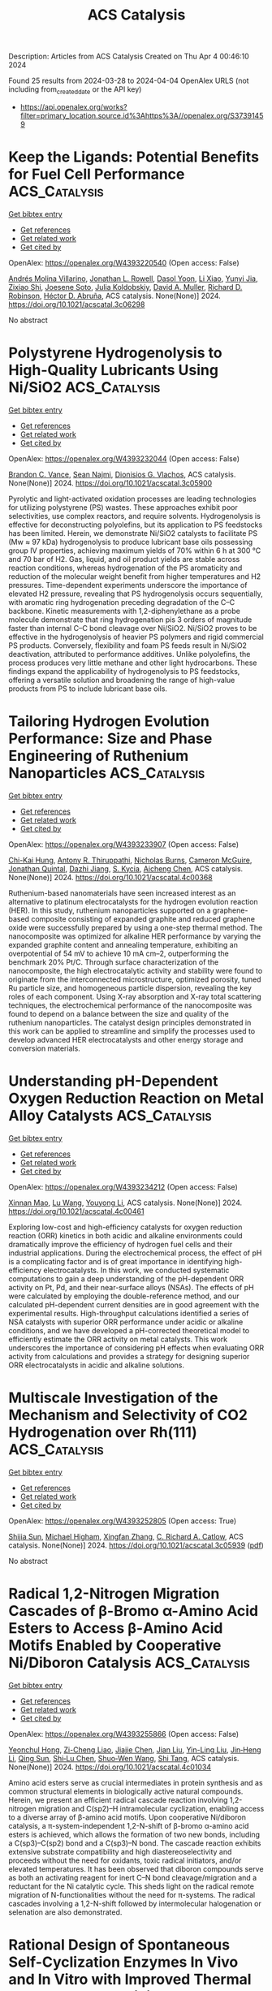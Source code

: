 #+TITLE: ACS Catalysis
Description: Articles from ACS Catalysis
Created on Thu Apr  4 00:46:10 2024

Found 25 results from 2024-03-28 to 2024-04-04
OpenAlex URLS (not including from_created_date or the API key)
- [[https://api.openalex.org/works?filter=primary_location.source.id%3Ahttps%3A//openalex.org/S37391459]]

* Keep the Ligands: Potential Benefits for Fuel Cell Performance  :ACS_Catalysis:
:PROPERTIES:
:UUID: https://openalex.org/W4393220540
:TOPICS: Fuel Cell Membrane Technology, Electrocatalysis for Energy Conversion, Solid Oxide Fuel Cells
:PUBLICATION_DATE: 2024-03-27
:END:    
    
[[elisp:(doi-add-bibtex-entry "https://doi.org/10.1021/acscatal.3c06298")][Get bibtex entry]] 

- [[elisp:(progn (xref--push-markers (current-buffer) (point)) (oa--referenced-works "https://openalex.org/W4393220540"))][Get references]]
- [[elisp:(progn (xref--push-markers (current-buffer) (point)) (oa--related-works "https://openalex.org/W4393220540"))][Get related work]]
- [[elisp:(progn (xref--push-markers (current-buffer) (point)) (oa--cited-by-works "https://openalex.org/W4393220540"))][Get cited by]]

OpenAlex: https://openalex.org/W4393220540 (Open access: False)
    
[[https://openalex.org/A5021423945][Andrés Molina Villarino]], [[https://openalex.org/A5065755632][Jonathan L. Rowell]], [[https://openalex.org/A5027510746][Dasol Yoon]], [[https://openalex.org/A5062716145][Li Xiao]], [[https://openalex.org/A5061811357][Yunyi Jia]], [[https://openalex.org/A5029671045][Zixiao Shi]], [[https://openalex.org/A5033981532][Joesene Soto]], [[https://openalex.org/A5094257249][Julia Koldobskiy]], [[https://openalex.org/A5042016235][David A. Muller]], [[https://openalex.org/A5013115261][Richard D. Robinson]], [[https://openalex.org/A5042053197][Héctor D. Abruña]], ACS catalysis. None(None)] 2024. https://doi.org/10.1021/acscatal.3c06298 
     
No abstract    

    

* Polystyrene Hydrogenolysis to High-Quality Lubricants Using Ni/SiO2  :ACS_Catalysis:
:PROPERTIES:
:UUID: https://openalex.org/W4393232044
:TOPICS: Additive Manufacturing and 3D Printing Technologies, Biodegradable Polymers as Biomaterials and Packaging, Global E-Waste Recycling and Management
:PUBLICATION_DATE: 2024-03-26
:END:    
    
[[elisp:(doi-add-bibtex-entry "https://doi.org/10.1021/acscatal.3c05900")][Get bibtex entry]] 

- [[elisp:(progn (xref--push-markers (current-buffer) (point)) (oa--referenced-works "https://openalex.org/W4393232044"))][Get references]]
- [[elisp:(progn (xref--push-markers (current-buffer) (point)) (oa--related-works "https://openalex.org/W4393232044"))][Get related work]]
- [[elisp:(progn (xref--push-markers (current-buffer) (point)) (oa--cited-by-works "https://openalex.org/W4393232044"))][Get cited by]]

OpenAlex: https://openalex.org/W4393232044 (Open access: False)
    
[[https://openalex.org/A5027076305][Brandon C. Vance]], [[https://openalex.org/A5090561307][Sean Najmi]], [[https://openalex.org/A5066110304][Dionisios G. Vlachos]], ACS catalysis. None(None)] 2024. https://doi.org/10.1021/acscatal.3c05900 
     
Pyrolytic and light-activated oxidation processes are leading technologies for utilizing polystyrene (PS) wastes. These approaches exhibit poor selectivities, use complex reactors, and require solvents. Hydrogenolysis is effective for deconstructing polyolefins, but its application to PS feedstocks has been limited. Herein, we demonstrate Ni/SiO2 catalysts to facilitate PS (Mw ≈ 97 kDa) hydrogenolysis to produce lubricant base oils possessing group IV properties, achieving maximum yields of 70% within 6 h at 300 °C and 70 bar of H2. Gas, liquid, and oil product yields are stable across reaction conditions, whereas hydrogenation of the PS aromaticity and reduction of the molecular weight benefit from higher temperatures and H2 pressures. Time-dependent experiments underscore the importance of elevated H2 pressure, revealing that PS hydrogenolysis occurs sequentially, with aromatic ring hydrogenation preceding degradation of the C–C backbone. Kinetic measurements with 1,2-diphenylethane as a probe molecule demonstrate that ring hydrogenation pis 3 orders of magnitude faster than internal C–C bond cleavage over Ni/SiO2. Ni/SiO2 proves to be effective in the hydrogenolysis of heavier PS polymers and rigid commercial PS products. Conversely, flexibility and foam PS feeds result in Ni/SiO2 deactivation, attributed to performance additives. Unlike polyolefins, the process produces very little methane and other light hydrocarbons. These findings expand the applicability of hydrogenolysis to PS feedstocks, offering a versatile solution and broadening the range of high-value products from PS to include lubricant base oils.    

    

* Tailoring Hydrogen Evolution Performance: Size and Phase Engineering of Ruthenium Nanoparticles  :ACS_Catalysis:
:PROPERTIES:
:UUID: https://openalex.org/W4393233907
:TOPICS: Electrocatalysis for Energy Conversion, Catalytic Nanomaterials, Photocatalytic Materials for Solar Energy Conversion
:PUBLICATION_DATE: 2024-03-27
:END:    
    
[[elisp:(doi-add-bibtex-entry "https://doi.org/10.1021/acscatal.4c00368")][Get bibtex entry]] 

- [[elisp:(progn (xref--push-markers (current-buffer) (point)) (oa--referenced-works "https://openalex.org/W4393233907"))][Get references]]
- [[elisp:(progn (xref--push-markers (current-buffer) (point)) (oa--related-works "https://openalex.org/W4393233907"))][Get related work]]
- [[elisp:(progn (xref--push-markers (current-buffer) (point)) (oa--cited-by-works "https://openalex.org/W4393233907"))][Get cited by]]

OpenAlex: https://openalex.org/W4393233907 (Open access: False)
    
[[https://openalex.org/A5063987951][Chi-Kai Hung]], [[https://openalex.org/A5013583666][Antony R. Thiruppathi]], [[https://openalex.org/A5058583659][Nicholas Burns]], [[https://openalex.org/A5030598553][Cameron McGuire]], [[https://openalex.org/A5078666039][Jonathan Quintal]], [[https://openalex.org/A5085194936][Dazhi Jiang]], [[https://openalex.org/A5081413879][S. Kycia]], [[https://openalex.org/A5021802673][Aicheng Chen]], ACS catalysis. None(None)] 2024. https://doi.org/10.1021/acscatal.4c00368 
     
Ruthenium-based nanomaterials have seen increased interest as an alternative to platinum electrocatalysts for the hydrogen evolution reaction (HER). In this study, ruthenium nanoparticles supported on a graphene-based composite consisting of expanded graphite and reduced graphene oxide were successfully prepared by using a one-step thermal method. The nanocomposite was optimized for alkaline HER performance by varying the expanded graphite content and annealing temperature, exhibiting an overpotential of 54 mV to achieve 10 mA cm–2, outperforming the benchmark 20% Pt/C. Through surface characterization of the nanocomposite, the high electrocatalytic activity and stability were found to originate from the interconnected microstructure, optimized porosity, tuned Ru particle size, and homogeneous particle dispersion, revealing the key roles of each component. Using X-ray absorption and X-ray total scattering techniques, the electrochemical performance of the nanocomposite was found to depend on a balance between the size and quality of the ruthenium nanoparticles. The catalyst design principles demonstrated in this work can be applied to streamline and simplify the processes used to develop advanced HER electrocatalysts and other energy storage and conversion materials.    

    

* Understanding pH-Dependent Oxygen Reduction Reaction on Metal Alloy Catalysts  :ACS_Catalysis:
:PROPERTIES:
:UUID: https://openalex.org/W4393234212
:TOPICS: Electrocatalysis for Energy Conversion, Fuel Cell Membrane Technology, Electrochemical Detection of Heavy Metal Ions
:PUBLICATION_DATE: 2024-03-27
:END:    
    
[[elisp:(doi-add-bibtex-entry "https://doi.org/10.1021/acscatal.4c00461")][Get bibtex entry]] 

- [[elisp:(progn (xref--push-markers (current-buffer) (point)) (oa--referenced-works "https://openalex.org/W4393234212"))][Get references]]
- [[elisp:(progn (xref--push-markers (current-buffer) (point)) (oa--related-works "https://openalex.org/W4393234212"))][Get related work]]
- [[elisp:(progn (xref--push-markers (current-buffer) (point)) (oa--cited-by-works "https://openalex.org/W4393234212"))][Get cited by]]

OpenAlex: https://openalex.org/W4393234212 (Open access: False)
    
[[https://openalex.org/A5003725369][Xinnan Mao]], [[https://openalex.org/A5026705378][Lu Wang]], [[https://openalex.org/A5035944985][Youyong Li]], ACS catalysis. None(None)] 2024. https://doi.org/10.1021/acscatal.4c00461 
     
Exploring low-cost and high-efficiency catalysts for oxygen reduction reaction (ORR) kinetics in both acidic and alkaline environments could dramatically improve the efficiency of hydrogen fuel cells and their industrial applications. During the electrochemical process, the effect of pH is a complicating factor and is of great importance in identifying high-efficiency electrocatalysts. In this work, we conducted systematic computations to gain a deep understanding of the pH-dependent ORR activity on Pt, Pd, and their near-surface alloys (NSAs). The effects of pH were calculated by employing the double-reference method, and our calculated pH-dependent current densities are in good agreement with the experimental results. High-throughput calculations identified a series of NSA catalysts with superior ORR performance under acidic or alkaline conditions, and we have developed a pH-corrected theoretical model to efficiently estimate the ORR activity on metal catalysts. This work underscores the importance of considering pH effects when evaluating ORR activity from calculations and provides a strategy for designing superior ORR electrocatalysts in acidic and alkaline solutions.    

    

* Multiscale Investigation of the Mechanism and Selectivity of CO2 Hydrogenation over Rh(111)  :ACS_Catalysis:
:PROPERTIES:
:UUID: https://openalex.org/W4393252805
:TOPICS: Catalytic Nanomaterials, Catalytic Carbon Dioxide Hydrogenation, Advancements in Density Functional Theory
:PUBLICATION_DATE: 2024-03-28
:END:    
    
[[elisp:(doi-add-bibtex-entry "https://doi.org/10.1021/acscatal.3c05939")][Get bibtex entry]] 

- [[elisp:(progn (xref--push-markers (current-buffer) (point)) (oa--referenced-works "https://openalex.org/W4393252805"))][Get references]]
- [[elisp:(progn (xref--push-markers (current-buffer) (point)) (oa--related-works "https://openalex.org/W4393252805"))][Get related work]]
- [[elisp:(progn (xref--push-markers (current-buffer) (point)) (oa--cited-by-works "https://openalex.org/W4393252805"))][Get cited by]]

OpenAlex: https://openalex.org/W4393252805 (Open access: True)
    
[[https://openalex.org/A5050790072][Shijia Sun]], [[https://openalex.org/A5074429295][Michael Higham]], [[https://openalex.org/A5043608187][Xingfan Zhang]], [[https://openalex.org/A5042572313][C. Richard A. Catlow]], ACS catalysis. None(None)] 2024. https://doi.org/10.1021/acscatal.3c05939  ([[https://pubs.acs.org/doi/pdf/10.1021/acscatal.3c05939][pdf]])
     
No abstract    

    

* Radical 1,2-Nitrogen Migration Cascades of β-Bromo α-Amino Acid Esters to Access β-Amino Acid Motifs Enabled by Cooperative Ni/Diboron Catalysis  :ACS_Catalysis:
:PROPERTIES:
:UUID: https://openalex.org/W4393255866
:TOPICS: Peptide Synthesis and Drug Discovery, Frustrated Lewis Pairs Chemistry, Homogeneous Catalysis with Transition Metals
:PUBLICATION_DATE: 2024-03-28
:END:    
    
[[elisp:(doi-add-bibtex-entry "https://doi.org/10.1021/acscatal.4c01034")][Get bibtex entry]] 

- [[elisp:(progn (xref--push-markers (current-buffer) (point)) (oa--referenced-works "https://openalex.org/W4393255866"))][Get references]]
- [[elisp:(progn (xref--push-markers (current-buffer) (point)) (oa--related-works "https://openalex.org/W4393255866"))][Get related work]]
- [[elisp:(progn (xref--push-markers (current-buffer) (point)) (oa--cited-by-works "https://openalex.org/W4393255866"))][Get cited by]]

OpenAlex: https://openalex.org/W4393255866 (Open access: False)
    
[[https://openalex.org/A5054433332][Yeonchul Hong]], [[https://openalex.org/A5002633843][Zi-Cheng Liao]], [[https://openalex.org/A5030945438][Jiajie Chen]], [[https://openalex.org/A5060564864][Jian Liu]], [[https://openalex.org/A5037263864][Yin-Ling Liu]], [[https://openalex.org/A5035738103][Jin‐Heng Li]], [[https://openalex.org/A5011249790][Qing Sun]], [[https://openalex.org/A5083328254][Shi‐Lu Chen]], [[https://openalex.org/A5017209279][Shuo‐Wen Wang]], [[https://openalex.org/A5044494605][Shi Tang]], ACS catalysis. None(None)] 2024. https://doi.org/10.1021/acscatal.4c01034 
     
Amino acid esters serve as crucial intermediates in protein synthesis and as common structural elements in biologically active natural compounds. Herein, we present an efficient radical cascade reaction involving 1,2-nitrogen migration and C(sp2)–H intramolecular cyclization, enabling access to a diverse array of β-amino acid motifs. Upon cooperative Ni/diboron catalysis, a π-system-independent 1,2-N-shift of β-bromo α-amino acid esters is achieved, which allows the formation of two new bonds, including a C(sp3)–C(sp2) bond and a C(sp3)–N bond. The cascade reaction exhibits extensive substrate compatibility and high diastereoselectivity and proceeds without the need for oxidants, toxic radical initiators, and/or elevated temperatures. It has been observed that diboron compounds serve as both an activating reagent for inert C–N bond cleavage/migration and a reductant for the Ni catalytic cycle. This sheds light on the radical remote migration of N-functionalities without the need for π-systems. The radical cascades involving a 1,2-N-shift followed by intermolecular halogenation or selenation are also demonstrated.    

    

* Rational Design of Spontaneous Self-Cyclization Enzymes In Vivo and In Vitro with Improved Thermal Tolerance and Activity  :ACS_Catalysis:
:PROPERTIES:
:UUID: https://openalex.org/W4393260657
:TOPICS: Enzyme Immobilization Techniques, Microbial Enzymes and Biotechnological Applications, Technologies for Biofuel Production from Biomass
:PUBLICATION_DATE: 2024-03-28
:END:    
    
[[elisp:(doi-add-bibtex-entry "https://doi.org/10.1021/acscatal.4c00056")][Get bibtex entry]] 

- [[elisp:(progn (xref--push-markers (current-buffer) (point)) (oa--referenced-works "https://openalex.org/W4393260657"))][Get references]]
- [[elisp:(progn (xref--push-markers (current-buffer) (point)) (oa--related-works "https://openalex.org/W4393260657"))][Get related work]]
- [[elisp:(progn (xref--push-markers (current-buffer) (point)) (oa--cited-by-works "https://openalex.org/W4393260657"))][Get cited by]]

OpenAlex: https://openalex.org/W4393260657 (Open access: False)
    
[[https://openalex.org/A5012589494][Bin Wei]], [[https://openalex.org/A5083214612][Yilin Kang]], [[https://openalex.org/A5019622389][Yuxuan Zhao]], [[https://openalex.org/A5091514700][Haichang Xu]], [[https://openalex.org/A5009620553][Hao Liang]], ACS catalysis. None(None)] 2024. https://doi.org/10.1021/acscatal.4c00056 
     
Enzymes have selectivity, require mild catalytic conditions, and are important cornerstones in many industrial catalytic processes. Protein self-cyclization has opened up the possibility of preserving fragile enzymes during long-term high-temperature catalysis. However, the mechanism for self-cyclization and improvement of thermal tolerance have not been elucidated, severely limiting their industrial applications. Herein, we provide a strategy for the rational design of fusion proteins based on structural analysis to obtain cyclized enzymes with improved properties. First, we constructed fusion proteins that preferentially translated SpyCatcher (CBT) or SpyTag (TBC), both of which could form stable single self-cyclization with significantly improved thermal tolerance. Especially, the thermal half-life of TBC obtained by modifying the N-terminal SpyTag at 40 °C was 10.83 times that of wild enzymes. Structural analysis revealed that the terminus of the protein, which preferentially translated to SpyCatcher, folded into a conformation that adversely affected stability. In addition, the structure of the catalytic pocket and the orientation of the catalytic residues of CBT were significantly different from those of the wild-type enzymes, which led to a decrease in the catalytic activity. These conclusions were confirmed when another industrial enzyme, sucrose phosphorylase, was cyclized. Finally, the cyclized glucosidase was also superior to the wild-type strain for the preparation of ginsenoside F1 at high titers and as a whole-cell catalyst for extended use. In conclusion, we demonstrated for the first time that conjugated long oligopeptide SpyCatcher significantly affected the catalytic activity and stability of cyclized enzymes. It was necessary to preferentially translate units with less steric hindrance to reduce their impact on the protein structure. The rational design of cyclized enzymes based on structural analysis provides a simple and effective strategy for the modification of industrial enzymes with poor thermal tolerance, providing considerable prospects for biosynthesis in vivo and in vitro.    

    

* Identification of the Thermal Activation Network in Human 15-Lipoxygenase-2: Divergence from Plant Orthologs and Its Relationship to Hydrogen Tunneling Activation Barriers  :ACS_Catalysis:
:PROPERTIES:
:UUID: https://openalex.org/W4393262678
:TOPICS: Role of Nrf2 Signaling in Oxidative Stress Response, Brown Adipose Tissue Function and Physiology, Structure and Function of G Protein-Coupled Receptors
:PUBLICATION_DATE: 2024-03-28
:END:    
    
[[elisp:(doi-add-bibtex-entry "https://doi.org/10.1021/acscatal.4c00439")][Get bibtex entry]] 

- [[elisp:(progn (xref--push-markers (current-buffer) (point)) (oa--referenced-works "https://openalex.org/W4393262678"))][Get references]]
- [[elisp:(progn (xref--push-markers (current-buffer) (point)) (oa--related-works "https://openalex.org/W4393262678"))][Get related work]]
- [[elisp:(progn (xref--push-markers (current-buffer) (point)) (oa--cited-by-works "https://openalex.org/W4393262678"))][Get cited by]]

OpenAlex: https://openalex.org/W4393262678 (Open access: False)
    
[[https://openalex.org/A5066641704][Amanda Ohler]], [[https://openalex.org/A5063147447][P. E. Taylor]], [[https://openalex.org/A5094268421][Jasmine A. Bledsoe]], [[https://openalex.org/A5025340342][Anthony T. Iavarone]], [[https://openalex.org/A5044090789][Nathaniel C. Gilbert]], [[https://openalex.org/A5038450160][Adam R. Offenbacher]], ACS catalysis. None(None)] 2024. https://doi.org/10.1021/acscatal.4c00439 
     
The oxidation of polyunsaturated fatty acids by lipoxygenases (LOXs) is initiated by a C–H cleavage step in which the hydrogen atom is transferred quantum mechanically (i.e., via tunneling). In these reactions, protein thermal motions facilitate the conversion of ground-state enzyme–substrate complexes to tunneling-ready configurations and are thus important for transferring energy from the solvent to the active site for the activation of catalysis. In this report, we employed temperature-dependent hydrogen–deuterium exchange mass spectrometry (TDHDX-MS) to identify catalytically linked, thermally activated peptides in a representative animal LOX, human epithelial 15-LOX-2. TDHDX-MS of wild-type 15-LOX-2 was compared to two active site mutations that retain structural stability but have increased activation energies (Ea) of catalysis. The Ea value of one variant, V427L, is implicated to arise from suboptimal substrate positioning by increased active-site side chain rotamer dynamics, as determined by X-ray crystallography and ensemble refinement. The resolved thermal network from the comparative Eas of TDHDX-MS between wild-type and V426A is localized along the front face of the 15-LOX-2 catalytic domain. The network contains a clustering of isoleucine, leucine, and valine side chains within the helical peptides. This thermal network of 15-LOX-2 is different in location, area, and backbone structure compared to a model plant lipoxygenase from soybean that exhibits a low Ea value of catalysis compared to the human ortholog. The presented data provide insights into the divergence of thermally activated protein motions in plant and animal LOXs and their relationships to the enthalpic barriers for facilitating hydrogen tunneling.    

    

* Catalytic Contra-Thermodynamic Isomerization–Asymmetric Hydroboration of Alkenyl Alcohols and Amines  :ACS_Catalysis:
:PROPERTIES:
:UUID: https://openalex.org/W4393277873
:TOPICS: Homogeneous Catalysis with Transition Metals, Frustrated Lewis Pairs Chemistry, Asymmetric Catalysis
:PUBLICATION_DATE: 2024-03-28
:END:    
    
[[elisp:(doi-add-bibtex-entry "https://doi.org/10.1021/acscatal.3c06194")][Get bibtex entry]] 

- [[elisp:(progn (xref--push-markers (current-buffer) (point)) (oa--referenced-works "https://openalex.org/W4393277873"))][Get references]]
- [[elisp:(progn (xref--push-markers (current-buffer) (point)) (oa--related-works "https://openalex.org/W4393277873"))][Get related work]]
- [[elisp:(progn (xref--push-markers (current-buffer) (point)) (oa--cited-by-works "https://openalex.org/W4393277873"))][Get cited by]]

OpenAlex: https://openalex.org/W4393277873 (Open access: False)
    
[[https://openalex.org/A5091963612][Chenchen Li]], [[https://openalex.org/A5013053381][Kezhuo Zhang]], [[https://openalex.org/A5001418981][Wanxiang Zhao]], ACS catalysis. None(None)] 2024. https://doi.org/10.1021/acscatal.3c06194 
     
Catalytic isomerization of alkenes is a powerful tool for the construction of complex synthetically valuable molecules due to their redox-neutral, atom- and step-economical nature. However, traditional catalytic asymmetric isomerization of alkenes typically required the use of a heteroatomic group such as OH or NR2 as the thermodynamic driving force (i.e., the C═C double bond isomerizes along the direction of heteroatomic groups). Here, we present a contra-thermodynamic isomerization/asymmetric hydroboration of alkenyl alcohols and amines, in which the C═C double bond isomerizes along the opposite direction of OR and NR2. Compared to the traditional thermal isomerizations, this reaction overcomes the unfavorable thermodynamic bias to form a contra-thermodynamic alkene intermediate, followed by an irreversible asymmetric terminal hydroboration to provide highly synthetically valuable chiral 1,n-boryl ethers and amines. This protocol shows a wide substrate scope, including allylic alcohols, homoallylic alcohols, alkenyl alcohols, protected alkenyl alcohols, and various free and protected alkenyl amines. The synthetic utilities and practicability of this method were demonstrated by gram-scale reactions, diverse product transformations, and its applications in the synthesis of bioactive molecules. Preliminary mechanistic studies show that this reaction involves dissociative alkene isomerization and an asymmetric hydroboration of 1,1-disubstituted alkene intermediates.    

    

* Photocatalyzed Dual Strain Release of [1.1.1]Propellane with Diazo Compounds  :ACS_Catalysis:
:PROPERTIES:
:UUID: https://openalex.org/W4393278427
:TOPICS: Role of Porphyrins and Phthalocyanines in Materials Chemistry, Applications of Photoredox Catalysis in Organic Synthesis, Excited-State Proton Transfer Mechanisms and Applications
:PUBLICATION_DATE: 2024-03-28
:END:    
    
[[elisp:(doi-add-bibtex-entry "https://doi.org/10.1021/acscatal.4c00533")][Get bibtex entry]] 

- [[elisp:(progn (xref--push-markers (current-buffer) (point)) (oa--referenced-works "https://openalex.org/W4393278427"))][Get references]]
- [[elisp:(progn (xref--push-markers (current-buffer) (point)) (oa--related-works "https://openalex.org/W4393278427"))][Get related work]]
- [[elisp:(progn (xref--push-markers (current-buffer) (point)) (oa--cited-by-works "https://openalex.org/W4393278427"))][Get cited by]]

OpenAlex: https://openalex.org/W4393278427 (Open access: False)
    
[[https://openalex.org/A5062751136][Jiahao Hu]], [[https://openalex.org/A5041793664][Xiaobin Yuan]], [[https://openalex.org/A5052569205][Yufei Li]], [[https://openalex.org/A5043094856][Xiaoyu Chen]], [[https://openalex.org/A5072314592][Zaicheng Nie]], [[https://openalex.org/A5091641575][Mong‐Feng Chiou]], [[https://openalex.org/A5068956051][Yajun Li]], [[https://openalex.org/A5020334340][Hongli Bao]], ACS catalysis. None(None)] 2024. https://doi.org/10.1021/acscatal.4c00533 
     
In recent years, many methods for the synthesis of bicyclo[1.1.1]pentane (BCP) scaffolds have been successfully established owing to their remarkable potent bioactive properties. These BCP scaffolds are typically derived from the single strain release of [1.1.1]propellane. However, approaches for dual strain release of [1.1.1]propellane remain elusive, despite the potential to create innovative opportunities for useful propellane derivatization. In this report, we present herein an efficient method for photocatalyzed dual strain release of [1.1.1]propellane with diazo compounds. Many diazo compounds, including those derived from natural products, such as (+)-borneol, estrone, vitamin E, L-menthol, metronidazole, and geraniol, can be applied to these transformations. Importantly, this method allows the cleavage and formation of multiple C–C bonds in a photocatalyzed tandem intersystem crossing (ISC)/radical ring-opening/radical–radical recombination process, and the products can be easily transformed into synthetically challenging spiro compounds, such as spiro [2.3] and spiro [3.4] compounds.    

    

* Insight into the Synergistic Effect of the Oxide–Metal Interface on Hot Electron Excitation  :ACS_Catalysis:
:PROPERTIES:
:UUID: https://openalex.org/W4393280380
:TOPICS: Atomic Layer Deposition Technology, Emergent Phenomena at Oxide Interfaces, Surface Analysis and Electron Spectroscopy Techniques
:PUBLICATION_DATE: 2024-03-28
:END:    
    
[[elisp:(doi-add-bibtex-entry "https://doi.org/10.1021/acscatal.4c00407")][Get bibtex entry]] 

- [[elisp:(progn (xref--push-markers (current-buffer) (point)) (oa--referenced-works "https://openalex.org/W4393280380"))][Get references]]
- [[elisp:(progn (xref--push-markers (current-buffer) (point)) (oa--related-works "https://openalex.org/W4393280380"))][Get related work]]
- [[elisp:(progn (xref--push-markers (current-buffer) (point)) (oa--cited-by-works "https://openalex.org/W4393280380"))][Get cited by]]

OpenAlex: https://openalex.org/W4393280380 (Open access: False)
    
[[https://openalex.org/A5035324394][Eunji Lee]], [[https://openalex.org/A5072049895][Beomjoon Jeon]], [[https://openalex.org/A5041196388][Hyuk Soon Choi]], [[https://openalex.org/A5079554524][Jihun Kim]], [[https://openalex.org/A5019593657][Jong-Seok Kim]], [[https://openalex.org/A5052121107][Gyuho Han]], [[https://openalex.org/A5034804943][Kwangjin An]], [[https://openalex.org/A5021028646][Hyun You Kim]], [[https://openalex.org/A5066625153][Jeong Young Park]], [[https://openalex.org/A5034066496][Si Woo Lee]], ACS catalysis. None(None)] 2024. https://doi.org/10.1021/acscatal.4c00407 
     
Formulating a quantitative relationship between the extent of electron transfer at metal–oxide interfaces and catalytic performance aids the rational design of oxide-supported metal catalysts. An effective strategy for monitoring electron transfer at nanoscale interfacial sites is to detect in real time the hot electrons excited when catalytic reactions occur at metal–oxide perimeter sites. Here, based on our in situ techniques for extracting electron transfer as a current signal using a catalytic nanodiode sensor, we observe hot electron excitation at the CeO2/Pt interface during H2 oxidation. By quantitatively analyzing the hot electrons released during the reaction, we identified the optimal concentration of CeO2/Pt interfaces that maximize the catalytic performance of CeO2/Pt. Through a combinatorial study of experiment and theory, we confirm the decisive role of CeO2/Pt interfacial sites in improving the reactivity and electronic excitation.    

    

* Molecular Engineering of Electrocatalytic Nanomaterials for Hydrogen Evolution: The Impact of Structural and Electronic Modifications of Anchoring Linkers on Electrocatalysis  :ACS_Catalysis:
:PROPERTIES:
:UUID: https://openalex.org/W4393305578
:TOPICS: Electrocatalysis for Energy Conversion, Aqueous Zinc-Ion Battery Technology, Electrochemical Detection of Heavy Metal Ions
:PUBLICATION_DATE: 2024-03-29
:END:    
    
[[elisp:(doi-add-bibtex-entry "https://doi.org/10.1021/acscatal.4c00336")][Get bibtex entry]] 

- [[elisp:(progn (xref--push-markers (current-buffer) (point)) (oa--referenced-works "https://openalex.org/W4393305578"))][Get references]]
- [[elisp:(progn (xref--push-markers (current-buffer) (point)) (oa--related-works "https://openalex.org/W4393305578"))][Get related work]]
- [[elisp:(progn (xref--push-markers (current-buffer) (point)) (oa--cited-by-works "https://openalex.org/W4393305578"))][Get cited by]]

OpenAlex: https://openalex.org/W4393305578 (Open access: False)
    
[[https://openalex.org/A5068400290][Andrew J. Bagnall]], [[https://openalex.org/A5092760919][Matthieu Haake]], [[https://openalex.org/A5071474652][Sergi Grau]], [[https://openalex.org/A5025011392][Tatiana Straistari]], [[https://openalex.org/A5008192334][Matthieu Koepf]], [[https://openalex.org/A5008669299][Navid Jameei Moghaddam]], [[https://openalex.org/A5027825269][Carolina Gimbert‐Suriñach]], [[https://openalex.org/A5003571345][Jordi Benet‐Buchholz]], [[https://openalex.org/A5005120127][Antoni Llobet]], [[https://openalex.org/A5009538487][Murielle Chavarot‐Kerlidou]], [[https://openalex.org/A5020577271][Bertrand Reuillard]], [[https://openalex.org/A5047933845][Vincent Artero]], ACS catalysis. None(None)] 2024. https://doi.org/10.1021/acscatal.4c00336 
     
The anticipated shortage of an increasing number of critical elements, especially metals, requires a shift toward molecularly defined materials with low metal loadings. More particularly, surface-anchored molecular catalysts are attractive to prospectively enable cost-effective electrochemical hydrogen evolution. However, the design of ligands integrating specific anchoring unit(s) for the immobilization of molecular catalysts can be challenging and has direct consequences for the intrinsic properties of the grafted complex. In this work, two cobalt tetraazamacrocyclic complexes bearing pyrene anchoring groups at different positions on the macrocyclic ligands were synthesized. The pyrene unit allows for simple immobilization and electrochemical characterization of the two complexes on multi-walled carbon nanotube-based electrodes. Thorough electrochemical and electrocatalytic investigation demonstrates important differences between the two closely related catalysts in terms of catalyst loading, catalytic response, and stability over time, with a significantly higher stability observed at pH 7 than at pH 2.    

    

* Axially Chiral Copper Catalyst for Asymmetric Synthesis of Valuable Diversely Substituted BINOLs  :ACS_Catalysis:
:PROPERTIES:
:UUID: https://openalex.org/W4393308838
:TOPICS: Atroposelective Synthesis of Axially Chiral Compounds, Chiroptical Spectroscopy in Organic Compound Analysis, Aromaticity in Organic Molecules and Materials
:PUBLICATION_DATE: 2024-03-29
:END:    
    
[[elisp:(doi-add-bibtex-entry "https://doi.org/10.1021/acscatal.4c00726")][Get bibtex entry]] 

- [[elisp:(progn (xref--push-markers (current-buffer) (point)) (oa--referenced-works "https://openalex.org/W4393308838"))][Get references]]
- [[elisp:(progn (xref--push-markers (current-buffer) (point)) (oa--related-works "https://openalex.org/W4393308838"))][Get related work]]
- [[elisp:(progn (xref--push-markers (current-buffer) (point)) (oa--cited-by-works "https://openalex.org/W4393308838"))][Get cited by]]

OpenAlex: https://openalex.org/W4393308838 (Open access: False)
    
[[https://openalex.org/A5086976460][Jun Gao]], [[https://openalex.org/A5080077246][P.L. Wang]], [[https://openalex.org/A5071298608][Ahui Shen]], [[https://openalex.org/A5037358505][Xueyan Yang]], [[https://openalex.org/A5067090172][Shouyi Cen]], [[https://openalex.org/A5022807400][Zhipeng Zhang]], ACS catalysis. None(None)] 2024. https://doi.org/10.1021/acscatal.4c00726 
     
Optically pure BINOL (1,1′-bi-2-naphthol) and diversely substituted BINOLs are highly valuable chiral motifs featuring axial chirality widely applied in various fields. Although unsubstituted BINOL is commercially available, the catalytic asymmetric synthesis of optically pure diversely substituted BINOLs is still very challenging. Herein, we report the development of a highly enantioselective dinuclear copper catalyst for oxidative homo- and cross-coupling of a variety of 2-naphthols to provide access to a broad range of highly valuable diversely substituted C2- and C1-symmetric BINOLs in up to 92% yield with high enantioselectivities (up to 99.5:0.5 er).    

    

* How Micropore Topology Influences the Structure and Location of Coke in Zeolite Catalysts  :ACS_Catalysis:
:PROPERTIES:
:UUID: https://openalex.org/W4393309555
:TOPICS: Zeolite Chemistry and Catalysis, Catalytic Dehydrogenation of Light Alkanes, Catalytic Nanomaterials
:PUBLICATION_DATE: 2024-03-29
:END:    
    
[[elisp:(doi-add-bibtex-entry "https://doi.org/10.1021/acscatal.4c00025")][Get bibtex entry]] 

- [[elisp:(progn (xref--push-markers (current-buffer) (point)) (oa--referenced-works "https://openalex.org/W4393309555"))][Get references]]
- [[elisp:(progn (xref--push-markers (current-buffer) (point)) (oa--related-works "https://openalex.org/W4393309555"))][Get related work]]
- [[elisp:(progn (xref--push-markers (current-buffer) (point)) (oa--cited-by-works "https://openalex.org/W4393309555"))][Get cited by]]

OpenAlex: https://openalex.org/W4393309555 (Open access: True)
    
[[https://openalex.org/A5011286202][Przemysław Rzepka]], [[https://openalex.org/A5058790744][Denis Sheptyakov]], [[https://openalex.org/A5055838753][Chao Wang]], [[https://openalex.org/A5054120563][Jeroen A. van Bokhoven]], [[https://openalex.org/A5059144530][Vladimir Paunović]], ACS catalysis. None(None)] 2024. https://doi.org/10.1021/acscatal.4c00025  ([[https://pubs.acs.org/doi/pdf/10.1021/acscatal.4c00025][pdf]])
     
Zeolite catalysts exhibit microporous structures, akin to the pockets in naturally occurring enzyme catalysts, which enable the confinement of reaction intermediates, thus facilitating chemical transformations. Nonetheless, the micropores also influence the formation of coke species, which is the main source of catalytic activity loss. Unveiling the relationships between the micropore topology and the internal structure and location of deactivating coke compounds is of high relevance for comprehending the deactivation mechanisms. In this study, we used an approach exploiting powder neutron diffraction to assess the location of coke and determine the dominating structures in the topologically distinct ZSM-5 (MFI topology), ZSM-35 (FER), and SSZ-13 (CHA) zeolite catalysts deactivated in industrially relevant methanol-to-hydrocarbon (MTH) conversion. In ZSM-5 and ZSM-35 catalysts, coke resides along the straight 10-membered ring (MR) channels and exhibits the highest concentration in their intersecting regions with sinusoidal 10 MR and straight 8 MR pores, respectively. In the SSZ-13 catalyst, coke is not only located in cages but also protrudes through their 8 MR windows, suggesting the interconnectivity of coke molecules between the large cavities. Notably, the coke-associated signals in the ZSM-5 and ZSM-35 catalysts show a strong planar arrangement that can be fitted by polycyclic and monocyclic arene structures, respectively. These averaged coke structures are consistent with the composition of coke assessed by gas chromatography–mass spectrometry, 13C and two-dimensional 1H double-quantum single-quantum magic-angle spinning nuclear magnetic resonance, and operando diffuse reflectance ultraviolet–visible spectroscopic analysis. The findings evidence that the pore topology directs the confinement and structure of coke, wherein the largest void zones of the micropore space are the most susceptible to coking.    

    

* Choose Your Own Adventure: A Comprehensive Database of Reactions Catalyzed by Cytochrome P450 BM3 Variants  :ACS_Catalysis:
:PROPERTIES:
:UUID: https://openalex.org/W4393311212
:TOPICS: Drug Metabolism and Pharmacogenomics, Homogeneous Catalysis with Transition Metals, Computational Methods in Drug Discovery
:PUBLICATION_DATE: 2024-03-29
:END:    
    
[[elisp:(doi-add-bibtex-entry "https://doi.org/10.1021/acscatal.4c00086")][Get bibtex entry]] 

- [[elisp:(progn (xref--push-markers (current-buffer) (point)) (oa--referenced-works "https://openalex.org/W4393311212"))][Get references]]
- [[elisp:(progn (xref--push-markers (current-buffer) (point)) (oa--related-works "https://openalex.org/W4393311212"))][Get related work]]
- [[elisp:(progn (xref--push-markers (current-buffer) (point)) (oa--cited-by-works "https://openalex.org/W4393311212"))][Get cited by]]

OpenAlex: https://openalex.org/W4393311212 (Open access: True)
    
[[https://openalex.org/A5064757543][Douglas J. Fansher]], [[https://openalex.org/A5046459245][Jonathan N. Besna]], [[https://openalex.org/A5071852582][Ali Fendri]], [[https://openalex.org/A5024277895][Joelle N. Pelletier]], ACS catalysis. None(None)] 2024. https://doi.org/10.1021/acscatal.4c00086  ([[https://pubs.acs.org/doi/pdf/10.1021/acscatal.4c00086][pdf]])
     
No abstract    

    

* Harnessing the Synergistic Power of Ce2S3/TiO2 S-Scheme Heterojunctions for Profound C–O Bond Cleavage in Lignin Model Compounds  :ACS_Catalysis:
:PROPERTIES:
:UUID: https://openalex.org/W4393316547
:TOPICS: Desulfurization Technologies for Fuels, Photocatalytic Materials for Solar Energy Conversion, Catalytic Valorization of Lignin for Renewable Chemicals
:PUBLICATION_DATE: 2024-03-28
:END:    
    
[[elisp:(doi-add-bibtex-entry "https://doi.org/10.1021/acscatal.4c00297")][Get bibtex entry]] 

- [[elisp:(progn (xref--push-markers (current-buffer) (point)) (oa--referenced-works "https://openalex.org/W4393316547"))][Get references]]
- [[elisp:(progn (xref--push-markers (current-buffer) (point)) (oa--related-works "https://openalex.org/W4393316547"))][Get related work]]
- [[elisp:(progn (xref--push-markers (current-buffer) (point)) (oa--cited-by-works "https://openalex.org/W4393316547"))][Get cited by]]

OpenAlex: https://openalex.org/W4393316547 (Open access: False)
    
[[https://openalex.org/A5045922800][Hongwu Liao]], [[https://openalex.org/A5003098842][Yanmin Zhou]], [[https://openalex.org/A5017825677][Zhuo Chen]], [[https://openalex.org/A5056411651][Swellam W. Sharshir]], [[https://openalex.org/A5022798909][Sameh M. Osman]], [[https://openalex.org/A5007803202][Chong Wang]], [[https://openalex.org/A5055500155][Meng An]], [[https://openalex.org/A5037509120][Yusuke Yamauchi]], [[https://openalex.org/A5085415818][Yusuke Asakura]], [[https://openalex.org/A5069831567][Zhanhui Yuan]], ACS catalysis. None(None)] 2024. https://doi.org/10.1021/acscatal.4c00297 
     
In the context of achieving carbon neutrality, converting lignin-derived molecules into high-value products through photocatalytic technology provides an environmentally friendly pathway. Establishing energy-efficient processes for converting lignin derivatives requires the construction of highly active and selective photocatalysts. However, enhancing the efficiency and selectivity of photocatalysts for lignin degradation poses an ongoing challenge due to discrepancies in the redox potential and the rapid recombination of photogenerated carriers. To address these significant obstacles, we devised an innovative strategy by developing a Ce2S3 nanoparticle-anchored TiO2 nanorod (Ce2S3/TiO2). This advanced photocatalyst with the S-scheme heterojunction, enabling simultaneous control of carrier dynamics and band structure, was used to study the photocatalytic degradation of the lignin model compound 2-phenoxy-1-acetophenone. Moreover, the photocatalyst can cleave the Cβ-O-4 bond selectively to convert the lignin model compound 2-phenoxy-1-acetophenone into phenol and acetophenone under visible-light irradiation. The yields are up to 94 and 80%, respectively, and 94 or 1.4 times greater than those obtained by pure TiO2 or Ce2S3 individually. In addition, our study for the increased activity in Ce2S3/TiO2 based on density functional theory calculations emphasizes the pivotal role of the S-scheme heterojunction generated between Ce2S3 and TiO2. This heterojunction significantly enhances carrier separation efficiency, thereby augmenting the efficacy of the photocatalytic process. The findings furnish valuable insights for developing advanced photocatalytic systems tailored to the efficient depolymerization of Cβ-O-4 bonds in lignin.    

    

* General, Modular Access toward Immobilized Chiral Phosphoric Acid Catalysts and Their Application in Flow Chemistry  :ACS_Catalysis:
:PROPERTIES:
:UUID: https://openalex.org/W4393316637
:TOPICS: Droplet Microfluidics Technology, Homogeneous Catalysis with Transition Metals, Peptide Synthesis and Drug Discovery
:PUBLICATION_DATE: 2024-03-29
:END:    
    
[[elisp:(doi-add-bibtex-entry "https://doi.org/10.1021/acscatal.4c00985")][Get bibtex entry]] 

- [[elisp:(progn (xref--push-markers (current-buffer) (point)) (oa--referenced-works "https://openalex.org/W4393316637"))][Get references]]
- [[elisp:(progn (xref--push-markers (current-buffer) (point)) (oa--related-works "https://openalex.org/W4393316637"))][Get related work]]
- [[elisp:(progn (xref--push-markers (current-buffer) (point)) (oa--cited-by-works "https://openalex.org/W4393316637"))][Get cited by]]

OpenAlex: https://openalex.org/W4393316637 (Open access: True)
    
[[https://openalex.org/A5078412901][Michael Laue]], [[https://openalex.org/A5078656621][Maximilian Schneider]], [[https://openalex.org/A5035158328][Markus G. Gebauer]], [[https://openalex.org/A5009489291][Winfried Böhlmann]], [[https://openalex.org/A5035784012][Roger Gläser]], [[https://openalex.org/A5005127669][Christoph Schneider]], ACS catalysis. None(None)] 2024. https://doi.org/10.1021/acscatal.4c00985  ([[https://pubs.acs.org/doi/pdf/10.1021/acscatal.4c00985][pdf]])
     
Chiral phosphoric acids (CPAs) are among the most frequently used organocatalysts, with an ever-increasing number of applications. However, these catalysts are only obtained in a multistep synthesis and are poorly recyclable, which significantly deteriorates their environmental and economic performance. We herein report a conceptually different, general strategy for the direct immobilization of CPAs on a broad scope of solid supports including silica, polystyrene, and aluminum oxide. Solid-state catalysts were obtained in high yields and thoroughly characterized with elemental analysis by inductively coupled plasma-optical emission spectrometry (ICP-OES), nitrogen sorption measurements, thermogravimetric analysis, scanning transmission electron microscopy/energy-dispersive X-ray spectroscopy (STEM/EDX) images, and solid-state NMR spectroscopy. Further, the immobilized catalysts were applied to a variety of synthetically valuable, highly stereoselective transformations under batch and flow conditions including transfer hydrogenations, a Friedländer condensation/transfer hydrogenation sequence, and Mannich reactions under cryogenic flow conditions. Generally, high yields and stereoselectivities were observed along with robust catalyst stability and reusability. After being used for 10 runs under batch conditions, no loss of selectivity or catalytic activity was observed. Under continuous-flow conditions, the heterogeneous system was in operation for 19 h and the high enantioselectivity remained unchanged throughout the entire process. We expect our approach to extend the applicability of CPAs to a higher level, with a focus on flow chemistry and a more environmentally friendly and resource-efficient use of these powerful catalysts.    

    

* Modeling Complex Ligands for High Oxidation State Catalysis: Titanium Hydroamination with Unsymmetrical Ligands  :ACS_Catalysis:
:PROPERTIES:
:UUID: https://openalex.org/W4393316892
:TOPICS: Transition Metal Catalysis, Homogeneous Catalysis with Transition Metals, Carbon Dioxide Utilization for Chemical Synthesis
:PUBLICATION_DATE: 2024-03-28
:END:    
    
[[elisp:(doi-add-bibtex-entry "https://doi.org/10.1021/acscatal.3c05658")][Get bibtex entry]] 

- [[elisp:(progn (xref--push-markers (current-buffer) (point)) (oa--referenced-works "https://openalex.org/W4393316892"))][Get references]]
- [[elisp:(progn (xref--push-markers (current-buffer) (point)) (oa--related-works "https://openalex.org/W4393316892"))][Get related work]]
- [[elisp:(progn (xref--push-markers (current-buffer) (point)) (oa--cited-by-works "https://openalex.org/W4393316892"))][Get cited by]]

OpenAlex: https://openalex.org/W4393316892 (Open access: True)
    
[[https://openalex.org/A5086536041][Zhilin Hou]], [[https://openalex.org/A5091300507][Rashmi Jena]], [[https://openalex.org/A5011415802][Tanner J. McDaniel]], [[https://openalex.org/A5000702642][Brennan S. Billow]], [[https://openalex.org/A5045654916][Seokjoo Lee]], [[https://openalex.org/A5043497566][Hannah I. Barr]], [[https://openalex.org/A5082247410][Aaron L. Odom]], ACS catalysis. None(None)] 2024. https://doi.org/10.1021/acscatal.3c05658  ([[https://pubs.acs.org/doi/pdf/10.1021/acscatal.3c05658][pdf]])
     
A method for modeling high oxidation state catalysts is used on precatalysts with unsymmetrical and symmetrical bidentate ligands to get a more detailed understanding of how changes to ancillary ligands affect the hydroamination of alkynes catalyzed by titanium. To model the electronic donor ability, the ligand donor parameter (LDP) was used, and to model the steric effects, percent buried volume (% Vbur) was employed. For the modeling study, 7 previously unpublished unsymmetrical Ti(XX′)(NMe2)2 precatalysts were prepared, where XX′ is a chelating ligand with pyrrolyl/indolyl linkages. The rates of these unsymmetrical and 10 previously reported symmetrical precatalysts were used with the model kobs = a + b(LDP)1 + c(LDP)2 + d(% Vbur)1 + e(% Vbur)2, where a–e were found through least-squares refinement. The model suggests that (1) the two attachment points of the bidentate ligand XX′ are in different environments on the metal (e.g., axial and equatorial in a trigonal bipyramidal or square pyramidal structure), (2) the position of the unsymmetrical ligand on the metal is determined by the electronics of the ligand rather than the sterics, and (3) that one side of the chelating ligand's electronics strongly influences the rate, while the other side's sterics more strongly influences the rate. From these studies, we were able to generate catalysts fitting to this model with rate constants larger than the fastest symmetrical catalyst tested.    

    

* Benzylic C(sp3)–H Functionalization via Copper-Catalyzed [3+3] Radical Cycloaddition  :ACS_Catalysis:
:PROPERTIES:
:UUID: https://openalex.org/W4393317410
:TOPICS: Transition-Metal-Catalyzed C–H Bond Functionalization, Catalytic Carbene Chemistry in Organic Synthesis, Catalytic C-H Amination Reactions
:PUBLICATION_DATE: 2024-03-29
:END:    
    
[[elisp:(doi-add-bibtex-entry "https://doi.org/10.1021/acscatal.4c00637")][Get bibtex entry]] 

- [[elisp:(progn (xref--push-markers (current-buffer) (point)) (oa--referenced-works "https://openalex.org/W4393317410"))][Get references]]
- [[elisp:(progn (xref--push-markers (current-buffer) (point)) (oa--related-works "https://openalex.org/W4393317410"))][Get related work]]
- [[elisp:(progn (xref--push-markers (current-buffer) (point)) (oa--cited-by-works "https://openalex.org/W4393317410"))][Get cited by]]

OpenAlex: https://openalex.org/W4393317410 (Open access: False)
    
[[https://openalex.org/A5082496097][Junsheng Shi]], [[https://openalex.org/A5005759312][Xiong-Jiang Li]], [[https://openalex.org/A5067645447][Shu-Yun Jiang]], [[https://openalex.org/A5011461470][Wei Wu]], [[https://openalex.org/A5066293769][Hai Ren]], ACS catalysis. None(None)] 2024. https://doi.org/10.1021/acscatal.4c00637 
     
The development of benzylic C(sp3)–H functionalization methods for the assembly of benzylic derivatives has been extensively explored in recent years. However, the engagement of benzylic carbon and its adjacent C=C bond as a C3 synthon in the cycloaddition reaction via direct benzylic C–H activation is rare. Herein, we report a copper-catalyzed [3+3] radical cycloaddition reaction through benzylic C–H bond functionalization to construct six-membered cyclohexane-type rings. In this reaction, the 2-benzylic C–H bond of an indole is selectively activated and the indole serves as a C3 synthon that reacts through highly chemoselective intermolecular self-[3+3] and cross-[3+3] cycloaddition pathways. Multiple symmetric and nonsymmetric polycyclic hexahydrocarbazole scaffolds with hexacyclic 6/5/5/6/5/5/6 and pentacyclic 6/5/5/6/5/6 ring systems are synthesized with high efficiency and chemoselectivity using this strategy. Inspired by the unique radical addition pathway of cross-[3+3] cycloaddition, a highly controllable benzylic C–H functionalization for the construction of C3a-alkylated pyrroloindolines was also developed.    

    

* Rare-Earth-Catalyzed Regiodivergent Hydrosilylation of Aryl Alkenes  :ACS_Catalysis:
:PROPERTIES:
:UUID: https://openalex.org/W4393317760
:TOPICS: Frustrated Lewis Pairs Chemistry, Homogeneous Catalysis with Transition Metals, Transition Metal-Catalyzed Cross-Coupling Reactions
:PUBLICATION_DATE: 2024-03-29
:END:    
    
[[elisp:(doi-add-bibtex-entry "https://doi.org/10.1021/acscatal.3c05747")][Get bibtex entry]] 

- [[elisp:(progn (xref--push-markers (current-buffer) (point)) (oa--referenced-works "https://openalex.org/W4393317760"))][Get references]]
- [[elisp:(progn (xref--push-markers (current-buffer) (point)) (oa--related-works "https://openalex.org/W4393317760"))][Get related work]]
- [[elisp:(progn (xref--push-markers (current-buffer) (point)) (oa--cited-by-works "https://openalex.org/W4393317760"))][Get cited by]]

OpenAlex: https://openalex.org/W4393317760 (Open access: False)
    
[[https://openalex.org/A5075128272][Wufeng Chen]], [[https://openalex.org/A5077386687][N. Zhang]], [[https://openalex.org/A5051879914][Zhengqi Chai]], [[https://openalex.org/A5033889166][Junnian Wei]], [[https://openalex.org/A5046378812][Gen Luo]], [[https://openalex.org/A5029642484][Wen‐Xiong Zhang]], ACS catalysis. None(None)] 2024. https://doi.org/10.1021/acscatal.3c05747 
     
While transition-metal catalysts have shown the ability to regulate the Markovnikov or anti-Markovnikov regioselective hydrosilylation of aryl alkenes, the selective control of anti-Markovnikov hydrosilylation of aryl alkenes is still a huge challenge in rare-earth catalyst systems. In this study, we report the rare-earth-catalyzed regiodivergent hydrosilylation of aryl alkenes. Specifically, we achieved the highly regioselective anti-Markovnikov hydrosilylation of aryl alkenes with a scandium alkyl complex Cp*AmtBuScCH2SiMe3 (Cp* = pentamethylcyclopentadienyl, AmtBu = tBuNC(Me)NtBu, tBu = t-butyl) as a catalyst. Two key intermediates, e.g., the scandium hydride and scandium phenethyl complex for anti-Markovnikov hydrosilylation, were characterized. Guided by density functional theory (DFT) calculations, we successfully achieved the selective inversion of aryl alkenes in Markovnikov hydrosilylation using a neodymium halide complex [Cp*AmiPrNdCl]2 (AmiPr = iPrNC(Me)NiPr, iPr = isopropyl) with the larger ion radius and reduced steric hindrance in conjunction with LiCH2SiMe3. Interestingly, our study has demonstrated the significant influence of gradually increasing rare-earth ion radii on controlling the increasing Markovnikov selectivity of hydrosilylation reactions, possibly due to the enlargement of the coordination space around rare-earth metal ions. Furthermore, through a comparison of computational and experimental data, we have observed a high level of consistency, reaffirming the potential of using calculations to predict experimental outcomes and providing researchers with valuable insights.    

    

* Regulation of Catalyst Immediate Environment Enables Acidic Electrochemical Benzyl Alcohol Oxidation to Benzaldehyde  :ACS_Catalysis:
:PROPERTIES:
:UUID: https://openalex.org/W4393319141
:TOPICS: Electrocatalysis for Energy Conversion, Electrochemical Detection of Heavy Metal Ions, Catalytic Oxidation of Alcohols
:PUBLICATION_DATE: 2024-03-29
:END:    
    
[[elisp:(doi-add-bibtex-entry "https://doi.org/10.1021/acscatal.4c00476")][Get bibtex entry]] 

- [[elisp:(progn (xref--push-markers (current-buffer) (point)) (oa--referenced-works "https://openalex.org/W4393319141"))][Get references]]
- [[elisp:(progn (xref--push-markers (current-buffer) (point)) (oa--related-works "https://openalex.org/W4393319141"))][Get related work]]
- [[elisp:(progn (xref--push-markers (current-buffer) (point)) (oa--cited-by-works "https://openalex.org/W4393319141"))][Get cited by]]

OpenAlex: https://openalex.org/W4393319141 (Open access: True)
    
[[https://openalex.org/A5075812681][G. Shiva Shanker]], [[https://openalex.org/A5086461939][Arnab Ghatak]], [[https://openalex.org/A5005608415][Shahar Binyamin]], [[https://openalex.org/A5094278970][Rotem Balilty]], [[https://openalex.org/A5085963150][Ran Shimoni]], [[https://openalex.org/A5041755694][Itamar Liberman]], [[https://openalex.org/A5014582181][Idan Hod]], ACS catalysis. None(None)] 2024. https://doi.org/10.1021/acscatal.4c00476  ([[https://pubs.acs.org/doi/pdf/10.1021/acscatal.4c00476][pdf]])
     
Electrocatalytic alcohol oxidation in acid offers a promising alternative to the kinetically sluggish water oxidation reaction toward low-energy H2 generation. However, electrocatalysts driving active and selective acidic alcohol electrochemical transformation are still scarce. In this work, we demonstrate efficient alcohol-to-aldehyde conversion achieved by reticular chemistry-based modification of the catalyst's immediate environment. Specifically, coating a Bi-based electrocatalyst with a thin layer of metal–organic framework (MOF) substantially improves its performance toward benzyl alcohol electro-oxidation to benzaldehyde in a 0.1 M H2SO4 electrolyte. Detailed analysis reveals that the MOF adlayer influences catalysis by increasing the reactivity of surface hydroxides as well as weakening the catalyst-benzaldehyde binding strength. In turn, low-potential (0.65 V) cathodic H2 evolution was obtained through coupling it with anodic benzyl alcohol electro-oxidation. Consequently, the presented approach could be implemented in a wide range of electrocatalytic oxidation reactions for energy-conversion application.    

    

* Enlarging the Three-Phase Boundary to Raise CO2/CH4 Conversions on Exsolved Ni–Fe Alloy Perovskite Catalysts by Minimal Rh Doping  :ACS_Catalysis:
:PROPERTIES:
:UUID: https://openalex.org/W4393319453
:TOPICS: Catalytic Carbon Dioxide Hydrogenation, Catalytic Nanomaterials, Ammonia Synthesis and Electrocatalysis
:PUBLICATION_DATE: 2024-03-29
:END:    
    
[[elisp:(doi-add-bibtex-entry "https://doi.org/10.1021/acscatal.4c00151")][Get bibtex entry]] 

- [[elisp:(progn (xref--push-markers (current-buffer) (point)) (oa--referenced-works "https://openalex.org/W4393319453"))][Get references]]
- [[elisp:(progn (xref--push-markers (current-buffer) (point)) (oa--related-works "https://openalex.org/W4393319453"))][Get related work]]
- [[elisp:(progn (xref--push-markers (current-buffer) (point)) (oa--cited-by-works "https://openalex.org/W4393319453"))][Get cited by]]

OpenAlex: https://openalex.org/W4393319453 (Open access: True)
    
[[https://openalex.org/A5006264721][Xueli Yao]], [[https://openalex.org/A5068697796][Qingpeng Cheng]], [[https://openalex.org/A5075558687][Xueqin Bai]], [[https://openalex.org/A5015654220][Bambar Davaasuren]], [[https://openalex.org/A5065521871][Georgian Melinte]], [[https://openalex.org/A5070190889][Natalia Morlanés]], [[https://openalex.org/A5069291762][José Luis Cerrillo]], [[https://openalex.org/A5030367733][Vijay Kumar Velisoju]], [[https://openalex.org/A5053107002][Hend Omar Mohamed]], [[https://openalex.org/A5004116629][Pewee Datoo Kolubah]], [[https://openalex.org/A5065268874][Lirong Zheng]], [[https://openalex.org/A5002349598][Yu Han]], [[https://openalex.org/A5015619826][Osman M. Bakr]], [[https://openalex.org/A5058113997][Jorge Gascón]], [[https://openalex.org/A5011280331][Pedro Castaño]], ACS catalysis. None(None)] 2024. https://doi.org/10.1021/acscatal.4c00151  ([[https://pubs.acs.org/doi/pdf/10.1021/acscatal.4c00151][pdf]])
     
Exsolved Ni–Fe alloy perovskite catalysts exhibit remarkable coking resistance during C–H and C–O activation. However, metallic utilization is typically incomplete, resulting in relatively low catalytic activity. Herein, we investigated minimal doping with Rh to boost the catalytic activity in the dry reforming of methane by promoting exsolution and enlargement of the three-phase boundary between the alloy, support, and reactants. The Rh influences the formation of the Ni–Fe alloy, as revealed by X-ray diffraction, and promotes the individual and collective CH4 and CO2 conversions, as revealed by packed bed reactor runs, temperature-programmed surface reactions, and in situ infrared spectroscopy. A minimal 0.21 wt % Rh addition enlarges the three-phase boundary while improving oxygen mobility and storage. The oxygen mobility is responsible for promoting CH4 dissociation and dynamic removal of carbon-containing intermediates, such that the catalyst remains stable for over 100 h under both 1 and 14 bar.    

    

* Tuning Strong Metal–Support Interactions via Synergistic Alloying  :ACS_Catalysis:
:PROPERTIES:
:UUID: https://openalex.org/W4393345356
:TOPICS: Two-Dimensional Transition Metal Carbides and Nitrides (MXenes), Accelerating Materials Innovation through Informatics, Atomic Layer Deposition Technology
:PUBLICATION_DATE: 2024-03-30
:END:    
    
[[elisp:(doi-add-bibtex-entry "https://doi.org/10.1021/acscatal.3c06171")][Get bibtex entry]] 

- [[elisp:(progn (xref--push-markers (current-buffer) (point)) (oa--referenced-works "https://openalex.org/W4393345356"))][Get references]]
- [[elisp:(progn (xref--push-markers (current-buffer) (point)) (oa--related-works "https://openalex.org/W4393345356"))][Get related work]]
- [[elisp:(progn (xref--push-markers (current-buffer) (point)) (oa--cited-by-works "https://openalex.org/W4393345356"))][Get cited by]]

OpenAlex: https://openalex.org/W4393345356 (Open access: False)
    
[[https://openalex.org/A5050613147][Yunlong Wang]], [[https://openalex.org/A5010949964][Xiaobo Chen]], [[https://openalex.org/A5075446655][Chaoran Li]], [[https://openalex.org/A5086708025][Yaguang Zhu]], [[https://openalex.org/A5012677271][Jing Li]], [[https://openalex.org/A5080482655][Shiyao Shan]], [[https://openalex.org/A5061621593][Adrian Hunt]], [[https://openalex.org/A5053922026][Iradwikanari Waluyo]], [[https://openalex.org/A5070392626][J. Anibal Boscoboinik]], [[https://openalex.org/A5026877218][Chuan‐Jian Zhong]], [[https://openalex.org/A5009173681][Guangwen Zhou]], ACS catalysis. None(None)] 2024. https://doi.org/10.1021/acscatal.3c06171 
     
The encapsulation phenomenon associated with a strong metal–support interactions (SMSI) has been largely restricted to catalyst systems consisting of group VIII metals with high surface energy and reducible transition metal oxide supports with low surface energy. Here, we demonstrate an encapsulation phenomenon that, while sharing morphological similarities with conventional SMSI, follows a distinctive pathway. This is shown by the encapsulation of CuAu nanoparticles (NPs) supported on a highly ordered pyrolytic graphite (HOPG). Through dynamic monitoring of Cu, Au, and Cu50Au50 NPs in an oxidizing atmosphere using ambient-pressure X-ray photoelectron spectroscopy, we show that this spontaneous encapsulation is achieved through the synergistic effect of the alloying elements. Specifically, the surface segregation of Cu promotes dissociative O2 adsorption, leading to the formation of atomic O species, while the subsurface enrichment of Au hinders O incorporation of oxygen into the bulk of CuAu NPs. Consequently, O spillover onto the graphite support occurs, resulting in the oxidation of the HOPG surface into graphitic oxide species. The higher affinity of the graphitic oxide species toward the Cu-segregated surface prompts their migration from the HOPG support to encapsulate the CuAu NPs. These results transcend the conventional SMSI and bear practical implications for the design and development of heterogeneous catalysts, particularly in carbon-supported alloy systems.    

    

* Thermodynamic Equilibrium versus Kinetic Trapping: Thermalization of Cluster Catalyst Ensembles Can Extend Beyond Reaction Time Scales  :ACS_Catalysis:
:PROPERTIES:
:UUID: https://openalex.org/W4393224125
:TOPICS: Catalytic Dehydrogenation of Light Alkanes, Catalytic Nanomaterials, Advancements in Density Functional Theory
:PUBLICATION_DATE: 2024-03-27
:END:    
    
[[elisp:(doi-add-bibtex-entry "https://doi.org/10.1021/acscatal.3c06154")][Get bibtex entry]] 

- [[elisp:(progn (xref--push-markers (current-buffer) (point)) (oa--referenced-works "https://openalex.org/W4393224125"))][Get references]]
- [[elisp:(progn (xref--push-markers (current-buffer) (point)) (oa--related-works "https://openalex.org/W4393224125"))][Get related work]]
- [[elisp:(progn (xref--push-markers (current-buffer) (point)) (oa--cited-by-works "https://openalex.org/W4393224125"))][Get cited by]]

OpenAlex: https://openalex.org/W4393224125 (Open access: False)
    
[[https://openalex.org/A5083349408][Patricia Poths]], [[https://openalex.org/A5088574626][Santiago Vargas]], [[https://openalex.org/A5025258970][Philippe Sautet]], [[https://openalex.org/A5000151397][Anastassia N. Alexandrova]], ACS catalysis. None(None)] 2024. https://doi.org/10.1021/acscatal.3c06154 
     
No abstract    

    

* Tunable Divergent Reactivity of Aziridinium Ylides in the Synthesis of Complex Piperidines and Azetidines  :ACS_Catalysis:
:PROPERTIES:
:UUID: https://openalex.org/W4393372078
:TOPICS: Catalytic C-H Amination Reactions, Transition-Metal-Catalyzed C–H Bond Functionalization, Catalytic Carbene Chemistry in Organic Synthesis
:PUBLICATION_DATE: 2024-04-01
:END:    
    
[[elisp:(doi-add-bibtex-entry "https://doi.org/10.1021/acscatal.3c06173")][Get bibtex entry]] 

- [[elisp:(progn (xref--push-markers (current-buffer) (point)) (oa--referenced-works "https://openalex.org/W4393372078"))][Get references]]
- [[elisp:(progn (xref--push-markers (current-buffer) (point)) (oa--related-works "https://openalex.org/W4393372078"))][Get related work]]
- [[elisp:(progn (xref--push-markers (current-buffer) (point)) (oa--cited-by-works "https://openalex.org/W4393372078"))][Get cited by]]

OpenAlex: https://openalex.org/W4393372078 (Open access: False)
    
[[https://openalex.org/A5063494151][Mahzad Dehghany]], [[https://openalex.org/A5033112655][Giuliana Pavaneli]], [[https://openalex.org/A5093551048][Jacob W. Kailing]], [[https://openalex.org/A5087213395][Olivia M. Duke]], [[https://openalex.org/A5040701048][Ilia A. Guzei]], [[https://openalex.org/A5069102842][Caroline Da Ros Montes D’Oca]], [[https://openalex.org/A5009883474][Israel Fernández]], [[https://openalex.org/A5047518130][Jennifer M. Schomaker]], ACS catalysis. None(None)] 2024. https://doi.org/10.1021/acscatal.3c06173 
     
Nitrogenated heterocycles comprise the cores of a number of synthetically useful compounds, including pharmaceuticals, bioactive natural products, agrochemicals, and other drug-like molecules. The widespread interest in methods to increase the fraction of sp3 carbon atoms (Fsp3) of drug-like scaffolds in a stereocontrolled manner, while enabling explorations of unusual amine chemical space, inspired our efforts to tune the reactivity of aziridinium ylides. A sequential nitrene–carbene transfer of simple allenes leads to divergent product outcomes depending on the nature of the carbene precursor, furnishing products of different ring sizes. In addition, the catalyst control over the ring size via proposed hydrogen-bonding interactions between the catalyst and substrate was explored. Computational studies were employed to gain insight into the major features of substrates and catalysts that influence the tunable reactivity of aziridinium ylide intermediates formed in this chemistry.    

    
